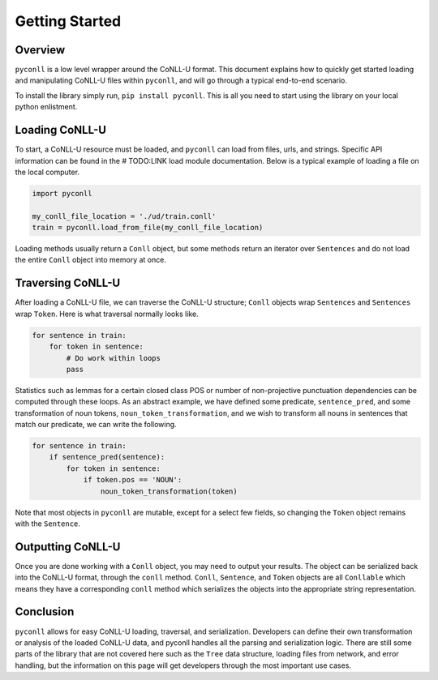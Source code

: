 Getting Started
===================================

Overview
----------------------------------

``pyconll`` is a low level wrapper around the CoNLL-U format. This document explains how to quickly get started loading and manipulating CoNLL-U files within ``pyconll``, and will go through a typical end-to-end scenario.

To install the library simply run, ``pip install pyconll``. This is all you need to start using the library on your local python enlistment.

Loading CoNLL-U
----------------------------------

To start, a CoNLL-U resource must be loaded, and ``pyconll`` can load from files, urls, and strings. Specific API information can be found in the # TODO:LINK load module documentation. Below is a typical example of loading a file on the local computer.


.. code:: python

    import pyconll

    my_conll_file_location = './ud/train.conll'
    train = pyconll.load_from_file(my_conll_file_location)

Loading methods usually return a ``Conll`` object, but some methods return an iterator over ``Sentences`` and do not load the entire ``Conll`` object into memory at once.

Traversing CoNLL-U
----------------------------------

After loading a CoNLL-U file, we can traverse the CoNLL-U structure; ``Conll`` objects wrap ``Sentences`` and ``Sentences`` wrap ``Token``. Here is what traversal normally looks like.

.. code:: python

    for sentence in train:
        for token in sentence:
            # Do work within loops
            pass

Statistics such as lemmas for a certain closed class POS or number of non-projective punctuation dependencies can be computed through these loops. As an abstract example, we have defined some predicate, ``sentence_pred``, and some transformation of noun tokens, ``noun_token_transformation``, and  we wish to transform all nouns in sentences that match our predicate, we can write the following.

.. code:: python

    for sentence in train:
        if sentence_pred(sentence):
            for token in sentence:
                if token.pos == 'NOUN':
                    noun_token_transformation(token)

Note that most objects in ``pyconll`` are mutable, except for a select few fields, so changing the ``Token`` object remains with the ``Sentence``.

Outputting CoNLL-U
----------------------------------

Once you are done working with a ``Conll`` object, you may need to output your results. The object can be serialized back into the CoNLL-U format, through the ``conll`` method. ``Conll``, ``Sentence``, and ``Token`` objects are all ``Conllable`` which means they have a corresponding ``conll`` method which serializes the objects into the appropriate string representation.


Conclusion
----------------------------------

``pyconll`` allows for easy CoNLL-U loading, traversal, and serialization. Developers can define their own transformation or analysis of the loaded CoNLL-U data, and pyconll handles all the parsing and serialization logic. There are still some parts of the library that are not covered here such as the ``Tree`` data structure, loading files from network, and error handling, but the information on this page will get developers through the most important use cases.
